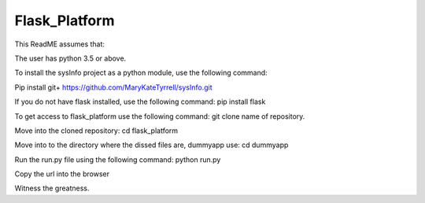 =========================
 Flask_Platform
=========================

This ReadME assumes that:

The user has python 3.5 or above. 


To install the sysInfo project as a python module, use the following command:

Pip install git+ https://github.com/MaryKateTyrrell/sysInfo.git

If you do not have flask installed, use the following command: pip install flask

To get access to flask_platform use the following command: git clone name of repository. 

Move into the cloned repository: cd flask_platform

Move into to the directory where the dissed files are, dummyapp use: cd dummyapp

Run the run.py file using the following command: python run.py

Copy the url into the browser

Witness the greatness. 



